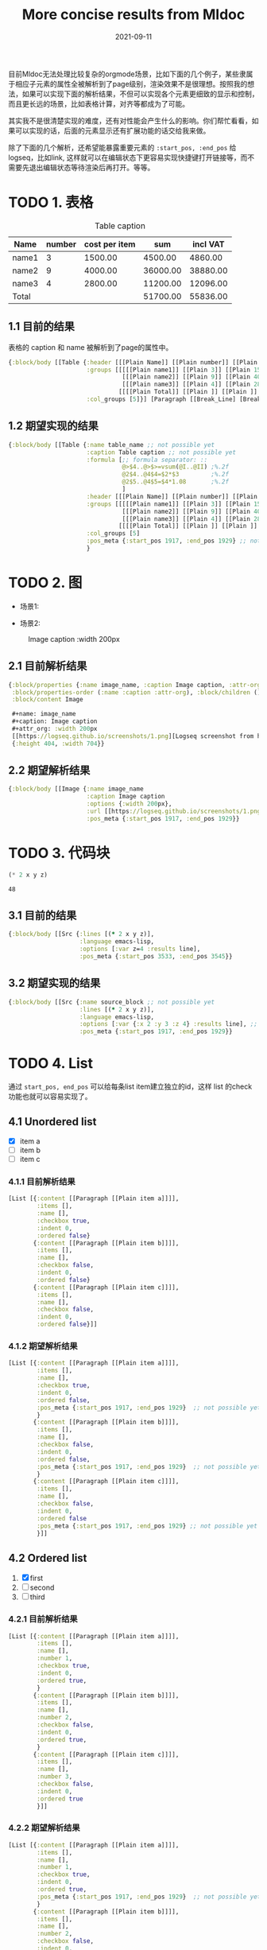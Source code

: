 #+TITLE:More concise results from Mldoc
#+DATE:2021-09-11

目前Mldoc无法处理比较复杂的orgmode场景，比如下面的几个例子，某些隶属于相应子元素的属性全被解析到了page级别，渲染效果不是很理想。按照我的想法，如果可以实现下面的解析结果，不但可以实现各个元素更细致的显示和控制，而且更长远的场景，比如表格计算，对齐等都成为了可能。

其实我不是很清楚实现的难度，还有对性能会产生什么的影响。你们帮忙看看，如果可以实现的话，后面的元素显示还有扩展功能的话交给我来做。

除了下面的几个解析，还希望能暴露重要元素的 =:start_pos, :end_pos= 给logseq，比如link, 这样就可以在编辑状态下更容易实现快捷键打开链接等，而不需要先退出编辑状态等待渲染后再打开。等等。

* TODO 1. 表格
:PROPERTIES:
:created_at: <2021-09-11 Sat 19:30>
:END:

#+caption: Table caption
#+name: table_name
| Name  | number | cost per item |      sum | incl VAT |
|-------+--------+---------------+----------+----------|
| name1 |      3 |       1500.00 |  4500.00 |  4860.00 |
| name2 |      9 |       4000.00 | 36000.00 | 38880.00 |
| name3 |      4 |       2800.00 | 11200.00 | 12096.00 |
|-------+--------+---------------+----------+----------|
| Total |        |               | 51700.00 | 55836.00 |
#+TBLFM: @>$4..@>$>=vsum(@I..@II);%.2f::@2$4..@4$4=$2*$3;%.2f::@2$5..@4$5=$4*1.08;%.2f

** 1.1 目前的结果

表格的 caption 和 name 被解析到了page的属性中。
#+begin_src clojure
{:block/body [[Table {:header [[[Plain Name]] [[Plain number]] [[Plain cost per item]] [[Plain sum]] [[Plain incl VAT]]],
                      :groups [[[[[Plain name1]] [[Plain 3]] [[Plain 1500.00]] [[Plain 4500.00]] [[Plain 4860.00]]]
                                [[[Plain name2]] [[Plain 9]] [[Plain 4000.00]] [[Plain 36000.00]] [[Plain 38880.00]]]
                                [[[Plain name3]] [[Plain 4]] [[Plain 2800.00]] [[Plain 11200.00]] [[Plain 12096.00]]]]
                               [[[[Plain Total]] [[Plain ]] [[Plain ]] [[Plain 51700.00]] [[Plain 55836.00]]]]],
                      :col_groups [5]}] [Paragraph [[Break_Line] [Break_Line]]]]}
#+end_src

** 1.2 期望实现的结果

#+begin_src clojure
{:block/body [[Table {:name table_name ;; not possible yet
                      :caption Table caption ;; not possible yet
                      :formula [;; formula separator: ::
                                @>$4..@>$>=vsum(@I..@II) ;%.2f
                                @2$4..@4$4=$2*$3         ;%.2f
                                @2$5..@4$5=$4*1.08       ;%.2f
                                ]
                      :header [[[Plain Name]] [[Plain number]] [[Plain cost per item]] [[Plain sum]] [[Plain incl VAT]]],
                      :groups [[[[[Plain name1]] [[Plain 3]] [[Plain 1500.00]] [[Plain 4500.00]] [[Plain 4860.00]]]
                                [[[Plain name2]] [[Plain 9]] [[Plain 4000.00]] [[Plain 36000.00]] [[Plain 38880.00]]]
                                [[[Plain name3]] [[Plain 4]] [[Plain 2800.00]] [[Plain 11200.00]] [[Plain 12096.00]]]]
                               [[[[Plain Total]] [[Plain ]] [[Plain ]] [[Plain 51700.00]] [[Plain 55836.00]]]]],
                      :col_groups [5]
                      :pos_meta {:start_pos 1917, :end_pos 1929} ;; not possible yet
                      }
#+end_src
* TODO 2. 图
:PROPERTIES:
:created_at: <2021-09-11 Sat 18:08>
:END:
- 场景1:
#+name: image_name
#+caption: Image caption
#+attr_org: :width 200px
[[https://logseq.github.io/screenshots/1.png]]

- 场景2:
#+name: image_name
#+caption: Image caption :width 200px
[[https://logseq.github.io/screenshots/1.png]]
  

** 2.1 目前解析结果
#+begin_src clojure
{:block/properties {:name image_name, :caption Image caption, :attr-org :width 200px},
 :block/properties-order (:name :caption :attr-org), :block/children (),
 :block/content Image

 ,#+name: image_name
 ,#+caption: Image caption
 ,#+attr_org: :width 200px
 [[https://logseq.github.io/screenshots/1.png][Logseq screenshot from homepage]]
 {:height 404, :width 704}}
#+end_src

** 2.2 期望解析结果
#+begin_src clojure
{:block/body [[Image {:name image_name
                      :caption Image caption
                      :options {:width 200px},
                      :url [[https://logseq.github.io/screenshots/1.png][Logseq screenshot from homepage]]
                      :pos_meta {:start_pos 1917, :end_pos 1929}}
#+end_src

* TODO 3. 代码块
:PROPERTIES:
:created_at: <2021-09-11 Sat 23:00>
:END:
#+NAME: source_block
#+header: :var x=2 y=3 
#+BEGIN_SRC emacs-lisp :var z=4 :results line
(* 2 x y z)
#+END_SRC

#+RESULTS: mydouble
: 48

** 3.1 目前的结果
#+begin_src clojure
{:block/body [[Src {:lines [(* 2 x y z)],
                    :language emacs-lisp,
                    :options [:var z=4 :results line],
                    :pos_meta {:start_pos 3533, :end_pos 3545}}
#+end_src

** 3.2 期望实现的结果
#+begin_src clojure
{:block/body [[Src {:name source_block ;; not possible yet
                    :lines [(* 2 x y z)],
                    :language emacs-lisp,
                    :options [:var {:x 2 :y 3 :z 4} :results line], ;; partially possible by now
                    :pos_meta {:start_pos 1917, :end_pos 1929}}
#+end_src

* TODO 4. List
:PROPERTIES:
:created_at: <2021-09-12 Sun 00:06>
:END:
通过 =start_pos, end_pos= 可以给每条list item建立独立的id，这样 list 的check 功能也就可以容易实现了。
** 4.1 Unordered list
- [X] item a
- [ ] item b
- [ ] item c

*** 4.1.1 目前解析结果
#+begin_src clojure
[List [{:content [[Paragraph [[Plain item a]]]], 
        :items [],
        :name [], 
        :checkbox true, 
        :indent 0, 
        :ordered false}
       {:content [[Paragraph [[Plain item b]]]],
        :items [],
        :name [], 
        :checkbox false, 
        :indent 0, 
        :ordered false}
       {:content [[Paragraph [[Plain item c]]]],
        :items [],
        :name [], 
        :checkbox false, 
        :indent 0, 
        :ordered false}]]
#+end_src

*** 4.1.2 期望解析结果
#+begin_src clojure
[List [{:content [[Paragraph [[Plain item a]]]], 
        :items [],
        :name [], 
        :checkbox true, 
        :indent 0, 
        :ordered false,
        :pos_meta {:start_pos 1917, :end_pos 1929}  ;; not possible yet
        }
       {:content [[Paragraph [[Plain item b]]]],  
        :items [],
        :name [], 
        :checkbox false, 
        :indent 0, 
        :ordered false,
        :pos_meta {:start_pos 1917, :end_pos 1929}  ;; not possible yet
        }
       {:content [[Paragraph [[Plain item c]]]],
        :items [],
        :name [], 
        :checkbox false, 
        :indent 0, 
        :ordered false
        :pos_meta {:start_pos 1917, :end_pos 1929} ;; not possible yet
        }]]
#+end_src
** 4.2 Ordered list
1. [X] first
2. [ ] second
3. [ ] third
*** 4.2.1 目前解析结果
#+begin_src clojure
[List [{:content [[Paragraph [[Plain item a]]]], 
        :items [],
        :name [],
        :number 1,
        :checkbox true, 
        :indent 0, 
        :ordered true,
        }
       {:content [[Paragraph [[Plain item b]]]],  
        :items [],
        :name [],
        :number 2,
        :checkbox false, 
        :indent 0, 
        :ordered true,
        }
       {:content [[Paragraph [[Plain item c]]]],
        :items [],
        :name [],
        :number 3,
        :checkbox false, 
        :indent 0, 
        :ordered true
        }]]
#+end_src
*** 4.2.2 期望解析结果
#+begin_src clojure
[List [{:content [[Paragraph [[Plain item a]]]], 
        :items [],
        :name [],
        :number 1,
        :checkbox true, 
        :indent 0, 
        :ordered true,
        :pos_meta {:start_pos 1917, :end_pos 1929}  ;; not possible yet
        }
       {:content [[Paragraph [[Plain item b]]]],  
        :items [],
        :name [],
        :number 2,
        :checkbox false, 
        :indent 0, 
        :ordered true,
        :pos_meta {:start_pos 1917, :end_pos 1929}  ;; not possible yet
        }
       {:content [[Paragraph [[Plain item c]]]],
        :items [],
        :name [],
        :number 3,
        :checkbox false, 
        :indent 0, 
        :ordered true
        :pos_meta {:start_pos 1917, :end_pos 1929} ;; not possible yet
        }]]
#+end_src
** NEXT 4.3 Nested list
这个作为长远计划也行。
- [ ] item a
  - [ ] subitem a1
    - [ ] subitem a1-1
    - [ ] subitem a1-2
  - [ ] subitem a2
- [ ] item b

*** 4.3.1 期望解析结果

#+begin_src clojure
[List [{:content [[Paragraph [[Plain item a]]]], 
        :items [], ;; 不知道现在items主要存什么
        :name [], 
        :checkbox false, 
        :indent 0,
        :children [
                   {:content [[Paragraph [[subitem a1]]]], 
                    :items [], 
                    :name [], 
                    :checkbox false, 
                    :indent 2,
                    :children [{:content [[Paragraph [[subitem a1-1]]]], 
                                :items [], 
                                :name [], 
                                :checkbox false, 
                                :indent 4,
                                :children nil,
                                :parent {:content [[Paragraph [[Plain subitem a1]]]], 
                                         :items [], 
                                         :name [], 
                                         :checkbox false, 
                                         :indent 0,
                                         :ordered false,
                                         :pos_meta {:start_pos 1917, :end_pos 1929},
                                         }
                                :ordered false,
                                :pos_meta {:start_pos 1917, :end_pos 1929},
                                },
                               
                               {:content [[Paragraph [[subitem a1-2]]]], 
                                :items [], 
                                :name [], 
                                :checkbox false, 
                                :indent 4,
                                :children nil,
                                :parent {:content [[Paragraph [[Plain item a1]]]], 
                                         :items [], 
                                         :name [], 
                                         :checkbox false, 
                                         :indent 0,
                                         :ordered false,
                                         :pos_meta {:start_pos 1917, :end_pos 1929},
                                         }
                                :ordered false,
                                :pos_meta {:start_pos 1917, :end_pos 1929},
                                }]
                    
                    :parent {
                             :content [[Paragraph [[Plain item a]]]], 
                             :items [], 
                             :name [], 
                             :checkbox false, 
                             :indent 0,
                             :parent nil
                             :ordered false,
                             :pos_meta {:start_pos 1917, :end_pos 1929},
                             }
                    :ordered false,
                    :pos_meta {:start_pos 1917, :end_pos 1929},
                    }
                   
                   {:content [[Paragraph [[Plain subitem a2]]]], 
                    :items [], 
                    :name [], 
                    :checkbox false, 
                    :indent 2,
                    :children nil,
                    :parent {:content [[Paragraph [[Plain item a]]]], 
                             :items [], 
                             :name [], 
                             :checkbox false, 
                             :indent 0,
                             :parent nil
                             :ordered false,
                             :pos_meta {:start_pos 1917, :end_pos 1929},
                             }
                    :ordered false,
                    :pos_meta {:start_pos 1917, :end_pos 1929},
                    }
                   ]
        :parent nil,
        :ordered false,
        :pos_meta {:start_pos 1917, :end_pos 1929},
        }
       
       {:content [[Paragraph [[Plain item b]]]],
        :items [],
        :name [], 
        :checkbox false, 
        :indent 0,
        :parent nil,
        :children nil,
        :ordered false,
        :pos_meta {:start_pos 1917, :end_pos 1929},
        }]]
#+end_src

* [#A] 5. Bugs
** TODO 5.1 Properties drawer 里面的链接解析问题

#+begin_src org
,* Links in properties drawer 
:PROPERTIES:
:URL1: www.google.com
:URL2: [[www.google.com]]
:URL3: [[www.google.com][google]]
:END:
#+end_src

上面的链接在logseq 的显示如下图片所示，带有 [[]] 的 Properties 链接被解析成单独的 set, UI 上 =url2= 显示正常， =url3= 有误。
[[file:images/image-9vTKPj20210919-044855.png]]
  
- Block data:
  #+begin_src clojure
  {:block/uuid #uuid "61463e37-7500-427d-aaf0-d2e15958d53d",
   :block/properties
   {:url1 "www.google.com",
    :url2 #{"www.google.com"},
    :url3 #{"www.google.com][google"}},
   :block/left {:db/id 4787},
   :block/refs [{:db/id 790} {:db/id 4791}],
   :block/anchor "Links_in_properties_drawer",
   :block/properties-order (:url1 :url2 :url3),
   :block/body [],
   :block/format :org,
   :block/level 1,
   :block/title [["Plain" "Links in properties drawer "]],
   :block/content
   "Links in properties drawer \n:PROPERTIES:\n:URL1: www.google.com\n:URL2: [[www.google.com]]\n:URL3: [[www.google.com][google]]\n:END:",
   :db/id 4790,
   :block/path-refs [{:db/id 790} {:db/id 4784} {:db/id 4791}],
   :block/parent {:db/id 4784},
   :block/unordered true,
   :block/page {:db/id 4784}, 
   :block/file {:db/id 4786}}
   #+end_src

** TODO 5.2 Headline with tags 的空格问题

orgmode 里面的 tags 都是右对齐的，title 和 tags 之间以 spaces 填充。
#+begin_src org
,* Headline with tags
,** Demo1                                                                                               :org:
,** Demo1 [[a page ref]]                                                                                :org:
#+end_src

在 logseq 中当空格太多时，tags 会被挤压到下一行。headline 的文本和 tags 之间有其他元素的时候，显示正常。
[[file:images/image-P0IeLB20210919-051458.png]]
  
- Block data
  - Demo1 :: =:block/title= 里的 =Plain= 块里面的 Demo1 后面的空格应该被 =trimr= 掉只剩一个空格。 
    #+begin_src clojure
    {{:db/id 4792},
     :block/refs [{:db/id 309}],
     :block/anchor "Demo1",
     :block/body [],
     :block/format :org,
     :block/level 1,
     :block/tags [{:db/id 309}],
     :block/title  ;; Issues here
     [["Plain"
       "Demo1                                                                                                                                           "]],
     :block/content
     "Demo1                                                                                                                                           :org:",
     :db/id 4795,
     :block/path-refs [{:db/id 309} {:db/id 4784}],
     :block/parent {:db/id 4792},
     :block/unordered true,
     :block/page {:db/id 4784}, 
     :block/file {:db/id 4786}}
    #+end_src
  - Demo2 :: 当 headline 的文本和 tags 之间有其他元素的时候，空格会被 =trimr= 掉。
    #+begin_src clojure
    {:block/uuid #uuid "61464379-e132-4b59-8076-d489768f2a59",
     :block/properties {},
     :block/journal? false,
     :block/left {:db/id 4795},
     :block/refs [{:db/id 309} {:db/id 4799}],
     :block/anchor "Demo2",
     :block/body [],
     :block/format :org,
     :block/level 1,
     :block/tags [{:db/id 309}],
     :block/title ;; 
     [["Plain" "Demo2 "]
      ["Link"
       {:url ["Page_ref" "a page ref"],
        :label [["Plain" ""]],
        :full_text "[[a page ref]]",
        :metadata ""}]],
     :block/content
     "Demo2 [[a page ref]]                                                                                :org:",
     :db/id 4796,
     :block/path-refs [{:db/id 309} {:db/id 4784} {:db/id 4799}],
     :block/parent {:db/id 4792},
     :block/unordered true,
     :block/page {:db/id 4784}, 
     :block/file {:db/id 4786}}
    #+end_src

** TODO 5.3 Block with both SCHEDULED and DEADLINE 的空行问题

#+begin_src org
,* Block with both SCHEDULED and DEADLINE
SCHEDULED: <2021-09-18 Sat>
DEADLINE: <2021-09-18 Sat>
This is a paragraph line.
#+end_src

当一个 block 同时存在 =SCHEDULED= 和 =DEADLINE= 时，因为在 logseq 中 =DEADLINE= 都是单独行显示，所以其后面的换行符在 logseq 中会被以空行显示出来。

[[images/image-5Ydzfv20210919-052742.png]]

- Block data :: =:block/body= 里面的 =["Break_Line"]= 问题，如果判定前面相邻元素是 ~["Timestamp"]~ 时，在 parser 层面可不可以容易被丢掉。在 logseq 中写个函数可以实现，但是有点不太美观。
  
  #+begin_src clojure
  {:block/uuid #uuid "61459397-4781-4f6f-96d8-186dd9853bc4",
   :block/properties {},
   :block/left {:db/id 4785},
   :block/anchor "Block_with_both_SCHEDULED_and_DEADLINE",
   :block/scheduled 20210918,
   :block/deadline 20210918,
   :block/body
   [["Paragraph"
     (["Timestamp"
       ["Scheduled"
        {:date {:year 2021, :month 9, :day 18},
         :wday "Sat",
         :active true}]]
      ["Timestamp"
       ["Deadline"
        {:date {:year 2021, :month 9, :day 18},
         :wday "Sat",
         :active true}]]
      ["Break_Line"]
      ["Plain" "This is a paragraph line."])]],
   :block/format :org,
   :block/level 1,
   :block/title [["Plain" "Block with both SCHEDULED and DEADLINE"]],
   :block/content
   "Block with both SCHEDULED and DEADLINE\nSCHEDULED: <2021-09-18 Sat>\nDEADLINE: <2021-09-18 Sat>\nThis is a paragraph line.",
   :db/id 4787,
   :block/path-refs [{:db/id 4784}],
   :block/parent {:db/id 4784},
   :block/unordered true,
   :block/page {:db/id 4784}, 
   :block/file {:db/id 4786}}
  #+end_src
